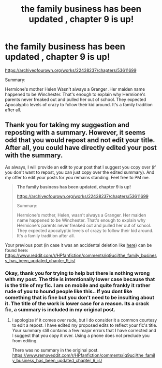 #+TITLE: the family business has been updated , chapter 9 is up!

* the family business has been updated , chapter 9 is up!
:PROPERTIES:
:Author: pygmypuffonacid
:Score: 0
:DateUnix: 1599766576.0
:DateShort: 2020-Sep-11
:END:
[[https://archiveofourown.org/works/22438237/chapters/53611699]]

Summary:

Hermione's mother Helen Wasn't always a Granger .Her maiden name happened to be Winchester. That's enough to explain why Hermione's parents never freaked out and pulled her out of school. They expected Apocalyptic levels of crazy to follow their kid around. It's a family tradition after all.


** Thank you for taking my suggestion and reposting with a summary. However, it seems odd that you would repost and not edit your title. After all, you could have directly edited your post with the summary.

As always, I will provide an edit to your post that I suggest you copy over (if you don't want to repost, you can just copy over the edited summary). And my offer to edit your posts for you remains standing. Feel free to PM me.

#+begin_quote
  *The family business has been updated, chapter 9 is up!*

  [[https://archiveofourown.org/works/22438237/chapters/53611699]]

  Summary:

  Hermione's mother, Helen, wasn't always a Granger. Her maiden name happened to be Winchester. That's enough to explain why Hermione's parents never freaked out and pulled her out of school. They expected apocalyptic levels of crazy to follow their kid around. It's a family tradition after all.
#+end_quote

Your previous post (in case it was an accidental deletion like [[https://www.reddit.com/r/HPfanfiction/comments/i7zsd7/when_it_came_to_group_entertainment_each_house/][here]]) can be found here: [[https://www.reddit.com/r/HPfanfiction/comments/iq9ucj/the_family_business_has_been_updated_chapter_9_is/]]
:PROPERTIES:
:Author: Impossible-Poetry
:Score: -3
:DateUnix: 1599766988.0
:DateShort: 2020-Sep-11
:END:

*** Okay, thank you for trying to help but there is nothing wrong with my post. The title is intentionally lower case because that is the title of my fic. I am on mobile and quite frankly it rather rude of you to hound people like this.. If you dont like something that is fine but you don't need to be insulting about it. The title of the work is lower case for a reason. Its a crack fic, a summary is included in my original post.
:PROPERTIES:
:Author: pygmypuffonacid
:Score: 1
:DateUnix: 1599767273.0
:DateShort: 2020-Sep-11
:END:

**** I apologize if it comes over rude, but I do consider it a common courtesy to edit a repost. I have edited my proposed edits to reflect your fic's title. Your summary still contains a few major errors that I have corrected and I suggest that you copy it over. Using a phone does not preclude you from editing.

There was no summary in the original post. [[https://www.removeddit.com/r/HPfanfiction/comments/iq9ucj/the_family_business_has_been_updated_chapter_9_is/]]
:PROPERTIES:
:Author: Impossible-Poetry
:Score: -1
:DateUnix: 1599767645.0
:DateShort: 2020-Sep-11
:END:
